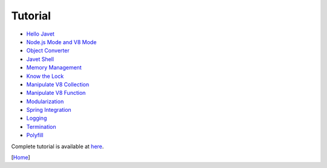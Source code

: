 ========
Tutorial
========

* `Hello Javet <hello_javet.rst>`_
* `Node.js Mode and V8 Mode <node_js_mode_and_v8_mode.rst>`_
* `Object Converter <object_converter.rst>`_
* `Javet Shell <javet_shell.rst>`_
* `Memory Management <memory_management.rst>`_
* `Know the Lock <know_the_lock.rst>`_
* `Manipulate V8 Collection <manipulate_v8_collection.rst>`_
* `Manipulate V8 Function <manipulate_v8_function.rst>`_
* `Modularization <modularization.rst>`_
* `Spring Integration <spring_integration.rst>`_
* `Logging <logging.rst>`_
* `Termination <termination.rst>`_
* `Polyfill <polyfill.rst>`_

Complete tutorial is available at `here <../../src/test/java/com/caoccao/javet/tutorial>`_.

[`Home <../../README.rst>`_]
